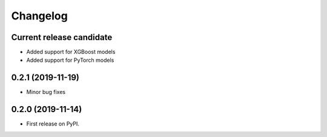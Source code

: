 Changelog
=========

Current release candidate
-------------------------

* Added support for XGBoost models
* Added support for PyTorch models

0.2.1 (2019-11-19)
------------------

* Minor bug fixes

0.2.0 (2019-11-14)
------------------

* First release on PyPI.
